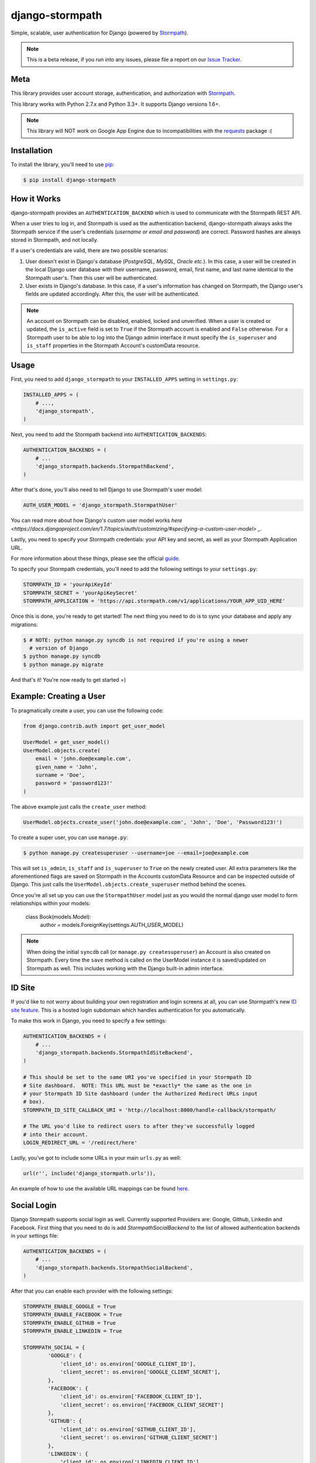 django-stormpath
================

Simple, scalable, user authentication for Django (powered by `Stormpath <https://stormpath.com>`_).

.. image:: https://img.shields.io/pypi/v/django-stormpath.svg
    :alt: django-stormpath Release
    :target: https://pypi.python.org/pypi/django-stormpath

.. image:: https://img.shields.io/pypi/dm/django-stormpath.svg
    :alt: django-stormpath Downloads
    :target: https://pypi.python.org/pypi/django-stormpath

.. image:: https://img.shields.io/travis/stormpath/stormpath-django.svg
    :alt: django-stormpath Build
    :target: https://travis-ci.org/stormpath/stormpath-django

.. note::
    This is a beta release, if you run into any issues, please file a report on
    our `Issue Tracker <https://github.com/stormpath/stormpath-django/issues>`_.


Meta
----

This library provides user account storage, authentication, and authorization
with `Stormpath <https://stormpath.com>`_.

This library works with Python 2.7.x and Python 3.3+. It supports Django versions 1.6+.

.. note::
    This library will NOT work on Google App Engine due to incompatibilities
    with the
    `requests <http://stackoverflow.com/questions/9604799/can-python-requests-library-be-used-on-google-app-engine>`_
    package :(


Installation
------------

To install the library, you'll need to use `pip <http://pip.readthedocs.org/en/latest/>`_:

.. code-block:: console

    $ pip install django-stormpath


How it Works
------------

django-stormpath provides an ``AUTHENTICATION_BACKEND`` which is used to
communicate with the Stormpath REST API.

When a user tries to log in, and Stormpath is used as the authentication
backend, django-stormpath always asks the Stormpath service if the user's
credentials (*username or email and password*) are correct.  Password hashes are
always stored in Stormpath, and not locally.

If a user's credentials are valid, there are two possible scenarios:

1. User doesn't exist in Django's database (*PostgreSQL, MySQL, Oracle etc.*).
   In this case, a user will be created in the local Django user database with
   their username, password, email, first name, and last name identical to the
   Stormpath user's. Then this user will be authenticated.

2. User exists in Django's database.  In this case, if a user's information has
   changed on Stormpath, the Django user's fields are updated accordingly.
   After this, the user will be authenticated.

.. note::
    An account on Stormpath can be disabled, enabled, locked and unverified.
    When a user is created or updated, the ``is_active`` field is set to
    ``True`` if the Stormpath account is enabled and ``False`` otherwise.
    For a Stormpath user to be able to log into the Django admin interface
    it must specify the ``is_superuser`` and ``is_staff`` properties in the
    Stormpath Account's customData resource.


Usage
-----

First, you need to add ``django_stormpath`` to your ``INSTALLED_APPS`` setting
in ``settings.py``:

.. code-block:: python

    INSTALLED_APPS = (
        # ...,
        'django_stormpath',
    )

Next, you need to add the Stormpath backend into ``AUTHENTICATION_BACKENDS``:

.. code-block:: python

    AUTHENTICATION_BACKENDS = (
        # ...
        'django_stormpath.backends.StormpathBackend',
    )

After that's done, you'll also need to tell Django to use Stormpath's user
model:

.. code-block:: python

    AUTH_USER_MODEL = 'django_stormpath.StormpathUser'

You can read more about how Django's custom user model works `here <https://docs.djangoproject.com/en/1.7/topics/auth/customizing/#specifying-a-custom-user-model> _`.

Lastly, you need to specify your Stormpath credentials: your API key and secret,
as well as your Stormpath Application URL.

For more information about these things, please see the official
`guide <http://docs.stormpath.com/python/product-guide/>`_.

To specify your Stormpath credentials, you'll need to add the following settings
to your ``settings.py``:

.. code-block:: python

    STORMPATH_ID = 'yourApiKeyId'
    STORMPATH_SECRET = 'yourApiKeySecret'
    STORMPATH_APPLICATION = 'https://api.stormpath.com/v1/applications/YOUR_APP_UID_HERE'

Once this is done, you're ready to get started!  The next thing you need to do
is to sync your database and apply any migrations:

.. code-block:: console

    $ # NOTE: python manage.py syncdb is not required if you're using a newer
      # version of Django
    $ python manage.py syncdb
    $ python manage.py migrate

And that's it!  You're now ready to get started =)


Example: Creating a User
------------------------

To pragmatically create a user, you can use the following code:

.. code-block:: python

    from django.contrib.auth import get_user_model

    UserModel = get_user_model()
    UserModel.objects.create(
        email = 'john.doe@example.com',
        given_name = 'John',
        surname = 'Doe',
        password = 'password123!'
    )

The above example just calls the ``create_user`` method:

.. code-block:: python

    UserModel.objects.create_user('john.doe@example.com', 'John', 'Doe', 'Password123!')

To create a super user, you can use ``manage.py``:

.. code-block:: console

    $ python manage.py createsuperuser --username=joe --email=joe@example.com

This will set ``is_admin``, ``is_staff`` and ``is_superuser`` to ``True`` on
the newly created user.  All extra parameters like the aforementioned flags are
saved on Stormpath in the Accounts customData Resource and can be inspected
outside of Django. This just calls the ``UserModel.objects.create_superuser`` method
behind the scenes.

Once you're all set up you can use the ``StormpathUser`` model just as you would the normal
django user model to form relationships within your models:

    class Book(models.Model):
        author = models.ForeignKey(settings.AUTH_USER_MODEL)


.. note::
    When doing the initial ``syncdb`` call (or ``manage.py createsuperuser``)
    an Account is also created on Stormpath.  Every time the ``save`` method
    is called on the UserModel instance it is saved/updated on Stormpath as
    well.  This includes working with the Django built-in admin interface.


ID Site
-------

If you'd like to not worry about building your own registration and login
screens at all, you can use Stormpath's new `ID site feature
<http://docs.stormpath.com/guides/using-id-site/>`_.  This is a hosted login
subdomain which handles authentication for you automatically.

To make this work in Django, you need to specify a few settings:

.. code-block:: python

    AUTHENTICATION_BACKENDS = (
        # ...
        'django_stormpath.backends.StormpathIdSiteBackend',
    )

    # This should be set to the same URI you've specified in your Stormpath ID
    # Site dashboard.  NOTE: This URL must be *exactly* the same as the one in
    # your Stormpath ID Site dashboard (under the Authorized Redirect URLs input
    # box).
    STORMPATH_ID_SITE_CALLBACK_URI = 'http://localhost:8000/handle-callback/stormpath/

    # The URL you'd like to redirect users to after they've successfully logged
    # into their account.
    LOGIN_REDIRECT_URL = '/redirect/here'

Lastly, you've got to include some URLs in your main ``urls.py`` as well:

.. code-block:: python

    url(r'', include('django_stormpath.urls')),

An example of how to use the available URL mappings can be found `here
<https://github.com/stormpath/stormpath-django/blob/develop/testproject/testapp/templates/testapp/index.html>`_.


Social Login
------------

Django Stormpath supports social login as well. Currently supported Providers are: Google, Github, Linkedin and Facebook.
First thing that you need to do is add `StormpathSocialBackend` to the list of allowed authentication backends
in your settings file:

.. code-block:: python

    AUTHENTICATION_BACKENDS = (
        # ...
        'django_stormpath.backends.StormpathSocialBackend',
    )

After that you can enable each provider with the following settings:

.. code-block:: python

    STORMPATH_ENABLE_GOOGLE = True
    STORMPATH_ENABLE_FACEBOOK = True
    STORMPATH_ENABLE_GITHUB = True
    STORMPATH_ENABLE_LINKEDIN = True

    STORMPATH_SOCIAL = {
            'GOOGLE': {
                'client_id': os.environ['GOOGLE_CLIENT_ID'],
                'client_secret': os.environ['GOOGLE_CLIENT_SECRET'],
            },
            'FACEBOOK': {
                'client_id': os.environ['FACEBOOK_CLIENT_ID'],
                'client_secret': os.environ['FACEBOOK_CLIENT_SECRET']
            },
            'GITHUB': {
                'client_id': os.environ['GITHUB_CLIENT_ID'],
                'client_secret': os.environ['GITHUB_CLIENT_SECRET']
            },
            'LINKEDIN': {
                'client_id': os.environ['LINKEDIN_CLIENT_ID'],
                'client_secret': os.environ['LINKEDIN_CLIENT_SECRET']
            },
    }


And that's it! Now if you navigate to "https://yourdjangoapp.com/social-login/google/" for each provider respectively,
you will be redirected to that provider for authentication. If you are authenticated succesffully you will be redirected back
to your django app and logged in automatically. Stormpath django also creates a directory for each social provider automatically
so you don't need to worry about it.

.. note::
    Please note that the callback URL's for each provider are listed in django stormpath's urls.py file.
    You will need to use these callback urls and set them as redirect URI's when configuring each provider
    in their respecive dashboards. For intance the callback URL for Google is: "https://yourdjangoapp.com/social-login/google/callback".

.. note::
    Note that for OAuth2 to work we need to be using HTTPS.
    For django to work correctly with HTTPS please set the following settings:

    SECURE_PROXY_SSL_HEADER = ('HTTP_X_FORWARDED_PROTO', 'https')
    SESSION_COOKIE_SECURE = True
    CSRF_COOKIE_SECURE = True


Caching
-------

The best kind of websites are fast websites.  ``Django-Stormpath`` includes
built-in support for caching.  You can currently use either:

- A local memory cache (*default*).
- A `memcached <http://memcached.org>`_ cache.
- A `redis <http://redis.io/>`_ cache.

All can be easily configured using configuration variables.

There are several configuration settings you can specify to control caching
behavior.  You need to add the ``STORMPATH_CACHE_OPTIONS`` to your Django
project's settings file.

Here's an example which shows how to enable caching with redis::

     from stormpath.cache.redis_store import RedisStore

     STORMPATH_CACHE_OPTIONS = {
        'store': RedisStore,
        'store_opts': {
            'host': 'localhost',
            'port': 6379
        }
    }

Here's an example which shows how to enable caching with memcached::

     from stormpath.cache.memcached_store import MemcachedStore

     STORMPATH_CACHE_OPTIONS = {
        'store': MemcachedStore,
        'store_opts': {
            'host': 'localhost',
            'port': 11211
        }
     }

If no cache is specified, the default, ``MemoryStore``, is used.  This will
cache all resources in local memory.

For a full list of options available for each cache backend, please see the
official `Caching Docs <https://docs.stormpath.com/python/product-guide/#caching>`_
in our Python library.


Copyright and License
---------------------

Copyright &copy; 2014 Stormpath, inc.  You may use and/or modify this library
under the terms of Apache License version 2.0.  Please see the
`LICENSE <https://github.com/stormpath/stormpath-django/blob/develop/LICENSE>`_
file for details.


Change Log
----------

All library changes, in descending order.


Version 1.0.6
*************

**Released February 18, 2016.**

- Version bump for Stormpath dependency.
- Fixing error handling issues which now work better with underlying Python
  library fixes.
- Refactoring our ID site callback handling to use our new Python bindings.


Version 1.0.5
*************

**Released November 13, 2015.**

- Version bump for Stormpath dependency.


Version 1.0.4
*************

**Released November 2, 2015.**

- Removing Python 3.2 support.  Nobody uses it (*buggy release*).
- Raising a proper ``DoesNotExist`` exception when a Resource 404 is returned
  from the Stormpath API.
- Updating docs to reflect what versions of Django we support (*1.6+*).
- Allowing users to update a user's password by working around the data
  mirroring issue with Django.
- Supporting the ``check_password`` Django API, thanks to an awesome pull
  request from `smcoll <https://github.com/smcoll>`_.
- Fixing email verification bug.
- Adding get-or-create support.
- Updating stormpath dependency.


Version 1.0.3
*************

**Released on June 18, 2015.**

- Updating ID site docs slightly.
- Fixing Travis CI builds.
- Upgrading to the latest Stormpath release.


Version 1.0.2
*************

**Released on May 12, 2015.**

- Improving Travis CI builds so that tests are run against Django 1.6.x, 1.7.x,
  and 1.8.x.  This will help flush out Django version issues (*hopefully!*).
- Fixing old migration issue.  This should make all new ``syncdb`` commands run
  successfully regardless of database used.
- Supporting ``User.first_name`` and ``User.last_name`` per Django's
  conventions.  This makes our user model play nice with third party Django apps
  =)


Version 1.0.1
*************

**Released on April 30, 2015.**

- Adding missing migrations.  This fixes issues when running ``syncdb`` on a
  new Postgres database.
- Making the built-in ``delete()`` method remove both copies of the account.


Version 1.0.0
*************

**Released on April 18, 2015.**

- Fixing issue with ``StormpathPermissionsMixin`` by replacing it with the
  built-in ``PermissionsMixin`` that Django provides.  Thanks again,
  `@davidmarquis <https://github.com/davidmarquis>`_!
- The above change is a **breaking** change -- so users of earlier versions of
  django-stormpath are encouraged to stay on their current release unless they
  want to manually handle the database migrations.  This breakage is *very rare*
  for our libraries, but was necessary in this case to fix the underlying
  library issues.
- Updating broken test case for the new release.


Version 0.0.7
*************

**Released on April 15, 2015.**

- Fixing documentation issue in the README -- we had an incorrect code sample
  setting up urlpatterns.  Thanks `@espenak <https://github.com/espenak>`_ for
  the find!
- Adding a `StormpathUserManager.delete()` method.  This makes it possible to
  'cleanly' delete users from both Django and Stormpath.
- Fixing Group permission editing.  Thanks `@davidmarquis <https://github.com/davidmarquis>`_!
- Fixing bug with maintaining the username field when editing user objects.
  Thanks again, `@davidmarquis <https://github.com/davidmarquis>`_!
- Adding in missing dependency: ``requests_oauthlib``.  This is required for our
  ID site functionality to work, but was missing.


Version 0.0.6
*************

**Released on February 11, 2015.**

- PEP-8 fixing imports, and making things python 3 compatible (thanks
  @rtrajano)!


Version 0.0.5
*************

**Released on February 5, 2015.**

- Adding support for social login.
- Various test fixes.
- PEP-8.


Version 0.0.4
*************

**Released on January 19, 2015.**

- Fixing incompatible arguments being passed from django-rest-framework-jwt to
  ``StormpathBackend.authenticate()``.
- Changing unexpected behaviors (*no return value*) of
  ``StormpathuserManager.create()``.

All fixes thanks to `@skolsuper <https://github.com/skolsuper>`_!


Version 0.0.3
*************

**Released on December 9, 2014.**

- Adding cache support.
- Fixing docs.
- Adding docs on caching.
- Adding support for ID site.


Version 0.0.2
*************

**Released on November 26, 2014.**

- Fixing README stuff :(


Version 0.0.1
*************

**Released on November 26, 2014.**

- First release!
